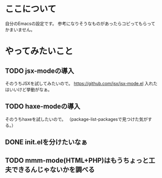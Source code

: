 * ここについて
  自分のEmacsの設定です。
  参考になりそうなものがあったらコピってもらってかまいません。

* やってみたいこと
  
** TODO jsx-modeの導入
   そのうちJSXを試してみたいので。
   https://github.com/jsx/jsx-mode.el
   入れたはいいけど挙動がなぁ。

** TODO haxe-modeの導入
   そのうちhaxeを試したいので。
   （package-list-packagesで見つけた気がする。）
   
** DONE init.elを分けたいなぁ
   
** TODO mmm-mode(HTML+PHP)はもうちょっと工夫できるんじゃないかを調べる

   
